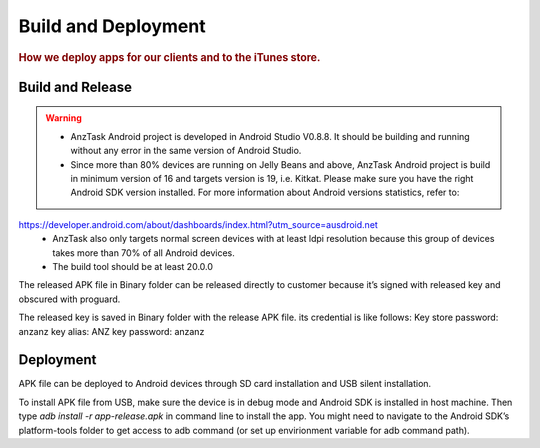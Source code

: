====================
Build and Deployment
====================

.. rubric:: How we deploy apps for our clients and to the iTunes store.


Build and Release
=================

.. warning:: 
 - AnzTask Android project is developed in Android Studio V0.8.8. It should be building and running without any error in the same version of Android Studio.
 - Since more than 80% devices are running on Jelly Beans and above, AnzTask Android project is build in minimum version of 16 and targets version is 19, i.e. Kitkat. Please make sure you have the right Android SDK version installed. For more information about Android versions statistics, refer to: 
https://developer.android.com/about/dashboards/index.html?utm_source=ausdroid.net
 - AnzTask also only targets normal screen devices with at least ldpi resolution because this group of devices takes more than 70% of all Android devices.
 - The build tool should be at least 20.0.0

The released APK file in Binary folder can be released directly to customer because it’s signed with released key and obscured with proguard. 

The released key is saved in Binary folder with the release APK file. its credential is like follows:
Key store password: anzanz
key alias: ANZ
key password: anzanz


Deployment
==========

APK file can be deployed to Android devices through SD card installation and USB silent installation.

To install APK file from USB, make sure the device is in debug mode and Android SDK is installed in host machine. Then type `adb install -r app-release.apk` in command line to install the app. You might need to navigate to the Android SDK’s platform-tools folder to get access to adb command (or set up envirionment variable for adb command path).